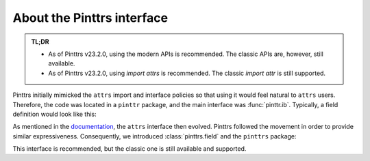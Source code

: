 
.. _usage-interface:

About the Pinttrs interface
===========================

.. admonition:: TL;DR
   :class: note

   * As of Pinttrs v23.2.0, using the modern APIs is recommended. The classic APIs are, however, still available.
   * As of Pinttrs v23.2.0, using `import attrs` is recommended. The classic `import attr` is still supported.

Pinttrs initially mimicked the ``attrs`` import and interface policies so
that using it would feel natural to ``attrs`` users. Therefore, the code was
located in a ``pinttr`` package, and the main interface was :func:`pinttr.ib`.
Typically, a field definition would look like this:

.. doctest::

   >>> import attr, pinttr
   >>> ureg = pinttr.get_unit_registry()
   >>> @attr.s
   ... class MyClass:
   ...     field = pinttr.ib(units=ureg.m)
   >>> MyClass(1.0)
   MyClass(field=1.0 m)

As mentioned in the `documentation <https://www.attrs.org/en/latest/names.html>`_,
the ``attrs`` interface then evolved. Pinttrs followed the movement in order
to provide similar expressiveness. Consequently, we introduced :class:`pinttrs.field` and the ``pinttrs`` package:

.. doctest::

   >>> import attrs, pinttrs
   >>> @attrs.define
   ... class MyClass:
   ...     field = pinttrs.field(units=ureg.m)
   >>> MyClass(1.0)
   MyClass(field=1.0 m)

This interface is recommended, but the classic one is still available and
supported.
